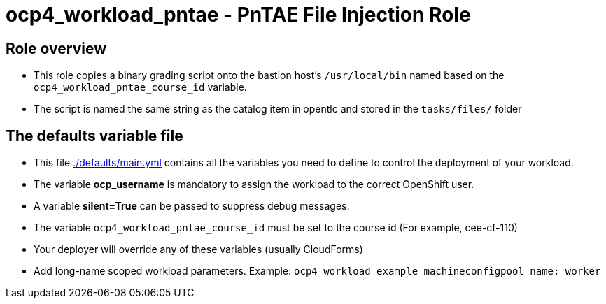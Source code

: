 = ocp4_workload_pntae - PnTAE File Injection Role

== Role overview

* This role copies a binary grading script onto the bastion host's `/usr/local/bin` named based on the `ocp4_workload_pntae_course_id` variable.
* The script is named the same string as the catalog item in opentlc and stored in the `tasks/files/` folder

== The defaults variable file

* This file link:./defaults/main.yml[./defaults/main.yml] contains all the variables you need to define to control the deployment of your workload.
* The variable *ocp_username* is mandatory to assign the workload to the correct OpenShift user.
* A variable *silent=True* can be passed to suppress debug messages.
* The variable `ocp4_workload_pntae_course_id` must be set to the course id (For example, cee-cf-110)
* Your deployer will override any of these variables (usually CloudForms)
* Add long-name scoped workload parameters. Example: `ocp4_workload_example_machineconfigpool_name: worker`




